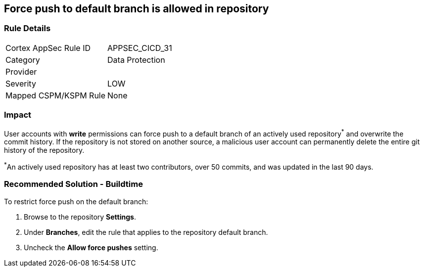 == Force push to default branch is allowed in repository

=== Rule Details

[cols="1,2"]
|===
|Cortex AppSec Rule ID |APPSEC_CICD_31
|Category |Data Protection
|Provider |
|Severity |LOW
|Mapped CSPM/KSPM Rule |None
|===


=== Impact
User accounts with **write** permissions can force push to a default branch of an actively used repository^*^ and overwrite the commit history. If the repository is not stored on another source, a malicious user account can permanently delete the entire git history of the repository.

^*^An actively used repository has at least two contributors, over 50 commits, and was updated in the last 90 days.


=== Recommended Solution - Buildtime

To restrict force push on the default branch:

. Browse to the repository **Settings**.

. Under **Branches**, edit the rule that applies to the repository default branch.

. Uncheck the **Allow force pushes** setting.

